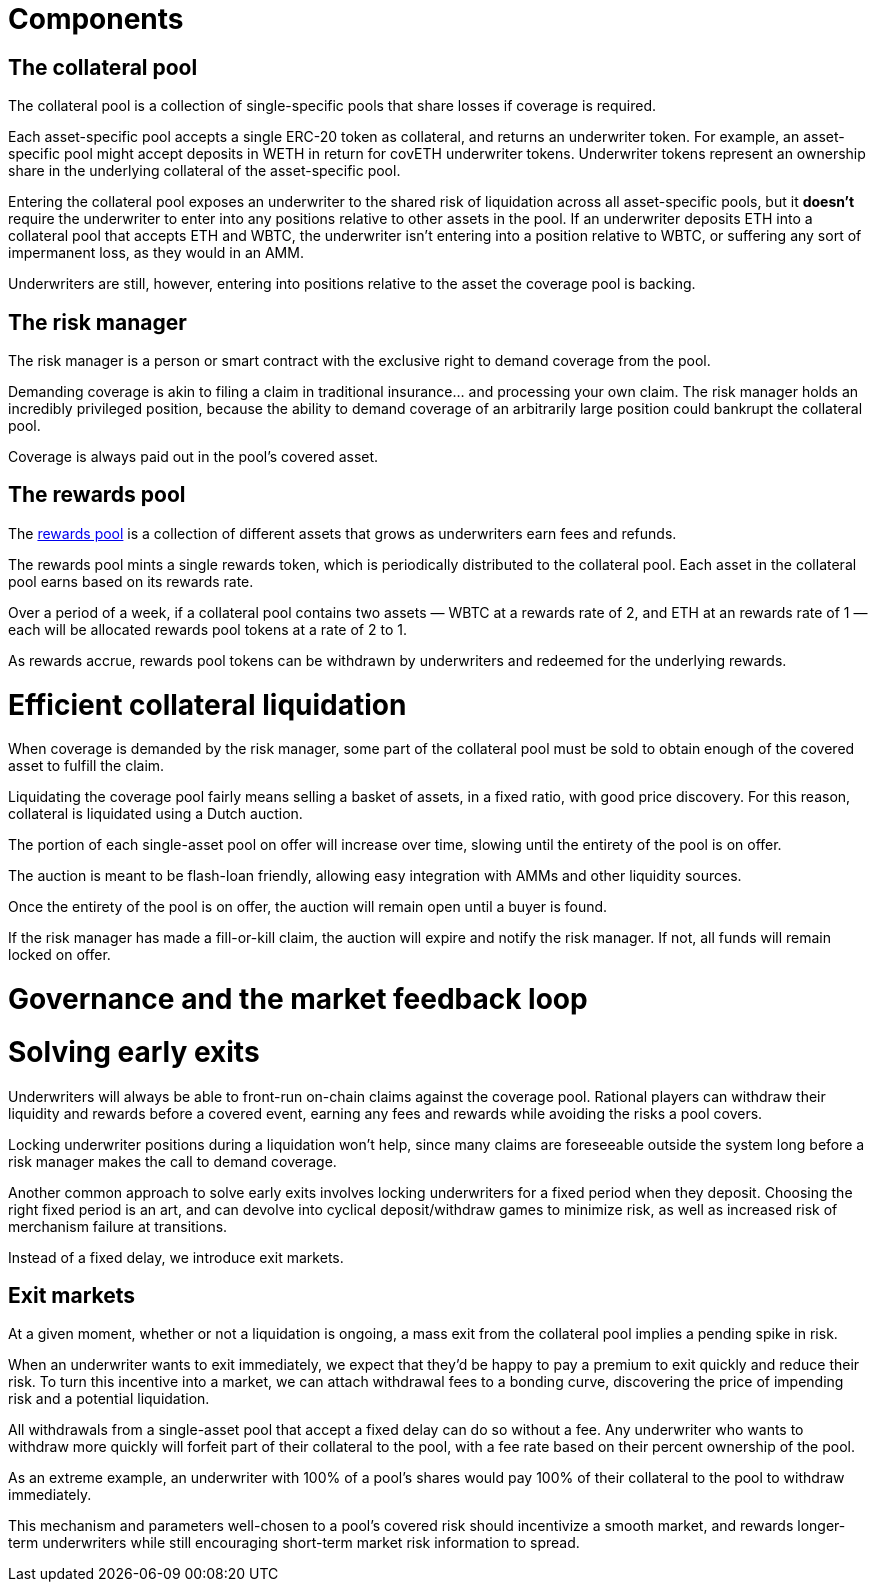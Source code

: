 = Components

== The collateral pool

The collateral pool is a collection of single-specific pools that share losses
if coverage is required.

Each asset-specific pool accepts a single ERC-20 token as collateral, and
returns an underwriter token. For example, an asset-specific pool might accept
deposits in WETH in return for covETH underwriter tokens. Underwriter tokens
represent an ownership share in the underlying collateral of the asset-specific
pool.

Entering the collateral pool exposes an underwriter to the shared risk of
liquidation across all asset-specific pools, but it *doesn't* require the
underwriter to enter into any positions relative to other assets in the pool.
If an underwriter deposits ETH into a collateral pool that accepts ETH and
WBTC, the underwriter isn't entering into a position relative to WBTC, or
suffering any sort of impermanent loss, as they would in an AMM.

Underwriters are still, however, entering into positions relative to the asset
the coverage pool is backing.

== The risk manager

The risk manager is a person or smart contract with the exclusive right to
demand coverage from the pool.

Demanding coverage is akin to filing a claim in traditional insurance... and
processing your own claim. The risk manager holds an incredibly privileged
position, because the ability to demand coverage of an arbitrarily large
position could bankrupt the collateral pool.

Coverage is always paid out in the pool's covered asset.

== The rewards pool

The xref:rewards-pool.adoc[rewards pool] is a collection of different assets
that grows as underwriters earn fees and refunds.

The rewards pool mints a single rewards token, which is periodically
distributed to the collateral pool. Each asset in the collateral pool earns
based on its rewards rate.

Over a period of a week, if a collateral pool contains two assets — WBTC at a
rewards rate of 2, and ETH at an rewards rate of 1 — each will be allocated
rewards pool tokens at a rate of 2 to 1.

As rewards accrue, rewards pool tokens can be withdrawn by underwriters and
redeemed for the underlying rewards.

= Efficient collateral liquidation

When coverage is demanded by the risk manager, some part of the collateral
pool must be sold to obtain enough of the covered asset to fulfill the claim.

Liquidating the coverage pool fairly means selling a basket of assets, in a
fixed ratio, with good price discovery. For this reason, collateral is
liquidated using a Dutch auction.

The portion of each single-asset pool on offer will increase over time, slowing
until the entirety of the pool is on offer.

The auction is meant to be flash-loan friendly, allowing easy integration with
AMMs and other liquidity sources.

Once the entirety of the pool is on offer, the auction will remain open until a
buyer is found.

If the risk manager has made a fill-or-kill claim, the auction will expire and
notify the risk manager. If not, all funds will remain locked on offer.

= Governance and the market feedback loop

= Solving early exits

Underwriters will always be able to front-run on-chain claims against the
coverage pool.  Rational players can withdraw their liquidity and rewards
before a covered event, earning any fees and rewards while avoiding the risks
a pool covers.

Locking underwriter positions during a liquidation won't help, since many claims
are foreseeable outside the system long before a risk manager makes the call to
demand coverage.

Another common approach to solve early exits involves locking underwriters for
a fixed period when they deposit. Choosing the right fixed period is an art,
and can devolve into cyclical deposit/withdraw games to minimize risk, as well
as increased risk of merchanism failure at transitions.

Instead of a fixed delay, we introduce exit markets.

== Exit markets

At a given moment, whether or not a liquidation is ongoing, a mass exit from
the collateral pool implies a pending spike in risk.

When an underwriter wants to exit immediately, we expect that they'd be happy to
pay a premium to exit quickly and reduce their risk. To turn this incentive into
a market, we can attach withdrawal fees to a bonding curve, discovering the
price of impending risk and a potential liquidation.

All withdrawals from a single-asset pool that accept a fixed delay can do so
without a fee. Any underwriter who wants to withdraw more quickly will forfeit
part of their collateral to the pool, with a fee rate based on their percent
ownership of the pool.

As an extreme example, an underwriter with 100% of a pool's shares would pay
100% of their collateral to the pool to withdraw immediately.

This mechanism and parameters well-chosen to a pool's covered risk should
incentivize a smooth market, and rewards longer-term underwriters while still
encouraging short-term market risk information to spread.
